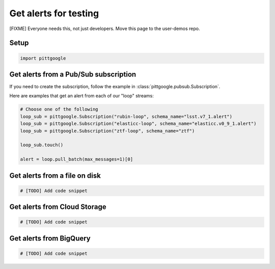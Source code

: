 Get alerts for testing
======================

[FIXME] Everyone needs this, not just developers. Move this page to the user-demos repo.

Setup
-----

.. code-block:: python

    import pittgoogle

Get alerts from a Pub/Sub subscription
--------------------------------------

If you need to create the subscription, follow the example in :class:`pittgoogle.pubsub.Subscription`.

Here are examples that get an alert from each of our "loop" streams:

.. code-block:: python

    # Choose one of the following
    loop_sub = pittgoogle.Subscription("rubin-loop", schema_name="lsst.v7_1.alert")
    loop_sub = pittgoogle.Subscription("elasticc-loop", schema_name="elasticc.v0_9_1.alert")
    loop_sub = pittgoogle.Subscription("ztf-loop", schema_name="ztf")

    loop_sub.touch()

    alert = loop.pull_batch(max_messages=1)[0]

Get alerts from a file on disk
-------------------------------

.. code-block:: python

    # [TODO] Add code snippet


Get alerts from Cloud Storage
-----------------------------

.. code-block:: python

    # [TODO] Add code snippet

Get alerts from BigQuery
-------------------------
.. code-block:: python

    # [TODO] Add code snippet
